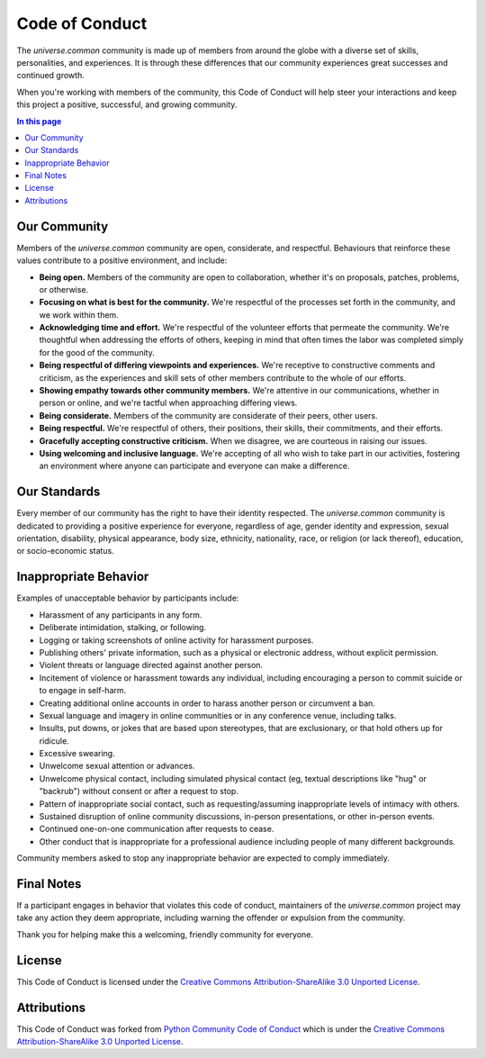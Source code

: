 .. CODE_OF_CONDUCT.rst
.. ===================
..
.. Copying
.. -------
..
.. Copyright (c) 2023 universe.common authors and contributors.
..
.. This file is part of the *universe.common* project and is licensed under
.. the `Creative Commons Attribution-ShareAlike 3.0 Unported License
.. <https://creativecommons.org/licenses/by-sa/3.0/>`_.
..
.. *universe.common* is a free software project. You can redistribute it
.. and/or modify it following the terms of the MIT License.
..
.. This software project is distributed *as is*, WITHOUT WARRANTY OF ANY KIND;
.. including but not limited to the WARRANTIES OF MERCHANTABILITY, FITNESS FOR A
.. PARTICULAR PURPOSE and NONINFRINGEMENT.
..
.. You should have received a copy of the MIT License along with
.. *universe.common*. If not, see <http://opensource.org/licenses/MIT>.
..
Code of Conduct
===============

The *universe.common* community is made up of members from around the globe
with a diverse set of skills, personalities, and experiences. It is through
these differences that our community experiences great successes and continued
growth.

When you're working with members of the community, this Code of Conduct will
help steer your interactions and keep this project a positive, successful, and
growing community.


.. contents:: In this page
  :depth: 3


Our Community
-------------

Members of the *universe.common* community are open, considerate, and
respectful. Behaviours that reinforce these values contribute to a positive
environment, and include:

- **Being open.** Members of the community are open to collaboration, whether
  it's on proposals, patches, problems, or otherwise.

- **Focusing on what is best for the community.** We're respectful of the
  processes set forth in the community, and we work within them.

- **Acknowledging time and effort.** We're respectful of the volunteer efforts
  that permeate the community. We're thoughtful when addressing the efforts of
  others, keeping in mind that often times the labor was completed simply for
  the good of the community.

- **Being respectful of differing viewpoints and experiences.** We're receptive
  to constructive comments and criticism, as the experiences and skill sets of
  other members contribute to the whole of our efforts.

- **Showing empathy towards other community members.** We're attentive in our
  communications, whether in person or online, and we're tactful when
  approaching differing views.

- **Being considerate.** Members of the community are considerate of their
  peers, other users.

- **Being respectful.** We're respectful of others, their positions, their
  skills, their commitments, and their efforts.

- **Gracefully accepting constructive criticism.** When we disagree, we are
  courteous in raising our issues.

- **Using welcoming and inclusive language.** We're accepting of all who wish to
  take part in our activities, fostering an environment where anyone can
  participate and everyone can make a difference.


Our Standards
-------------

Every member of our community has the right to have their identity respected.
The *universe.common* community is dedicated to providing a positive
experience for everyone, regardless of age, gender identity and expression,
sexual orientation, disability, physical appearance, body size, ethnicity,
nationality, race, or religion (or lack thereof), education, or socio-economic
status.


Inappropriate Behavior
----------------------

Examples of unacceptable behavior by participants include:

- Harassment of any participants in any form.
- Deliberate intimidation, stalking, or following.
- Logging or taking screenshots of online activity for harassment purposes.
- Publishing others' private information, such as a physical or electronic
  address, without explicit permission.
- Violent threats or language directed against another person.
- Incitement of violence or harassment towards any individual, including
  encouraging a person to commit suicide or to engage in self-harm.
- Creating additional online accounts in order to harass another person or
  circumvent a ban.
- Sexual language and imagery in online communities or in any conference venue,
  including talks.
- Insults, put downs, or jokes that are based upon stereotypes, that are
  exclusionary, or that hold others up for ridicule.
- Excessive swearing.
- Unwelcome sexual attention or advances.
- Unwelcome physical contact, including simulated physical contact (eg, textual
  descriptions like "hug" or "backrub") without consent or after a request to
  stop.
- Pattern of inappropriate social contact, such as requesting/assuming
  inappropriate levels of intimacy with others.
- Sustained disruption of online community discussions, in-person presentations,
  or other in-person events.
- Continued one-on-one communication after requests to cease.
- Other conduct that is inappropriate for a professional audience including
  people of many different backgrounds.

Community members asked to stop any inappropriate behavior are expected to
comply immediately.


Final Notes
-----------

If a participant engages in behavior that violates this code of conduct,
maintainers of the *universe.common* project may take any action they deem
appropriate, including warning the offender or expulsion from the community.

Thank you for helping make this a welcoming, friendly community for everyone.


License
-------

This Code of Conduct is licensed under the `Creative Commons
Attribution-ShareAlike 3.0 Unported License
<https://creativecommons.org/licenses/by-sa/3.0/>`_.

.. image:: .static/img/cc-by-sa.png
  :alt: CC BY-SA 3.0
  :align: center


Attributions
------------

This Code of Conduct was forked from `Python Community Code of Conduct
<https://www.python.org/psf/conduct/>`_ which is under the `Creative Commons
Attribution-ShareAlike 3.0 Unported License
<https://creativecommons.org/licenses/by-sa/3.0/>`_.
